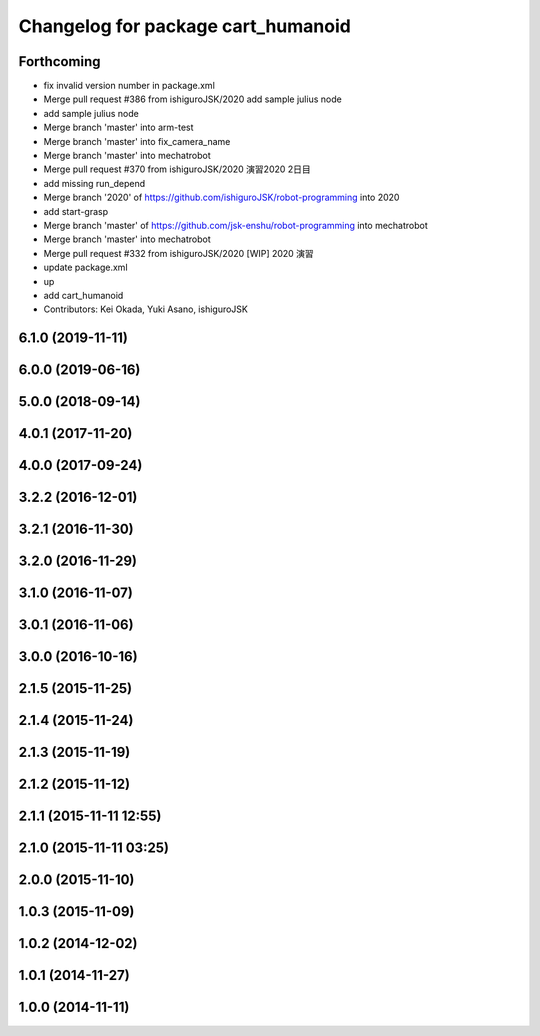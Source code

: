 ^^^^^^^^^^^^^^^^^^^^^^^^^^^^^^^^^^^
Changelog for package cart_humanoid
^^^^^^^^^^^^^^^^^^^^^^^^^^^^^^^^^^^

Forthcoming
-----------
* fix invalid version number in package.xml
* Merge pull request #386 from ishiguroJSK/2020
  add sample julius node
* add sample julius node
* Merge branch 'master' into arm-test
* Merge branch 'master' into fix_camera_name
* Merge branch 'master' into mechatrobot
* Merge pull request #370 from ishiguroJSK/2020
  演習2020 2日目
* add missing run_depend
* Merge branch '2020' of https://github.com/ishiguroJSK/robot-programming into 2020
* add start-grasp
* Merge branch 'master' of https://github.com/jsk-enshu/robot-programming into mechatrobot
* Merge branch 'master' into mechatrobot
* Merge pull request #332 from ishiguroJSK/2020
  [WIP] 2020 演習
* update package.xml
* up
* add cart_humanoid
* Contributors: Kei Okada, Yuki Asano, ishiguroJSK

6.1.0 (2019-11-11)
------------------

6.0.0 (2019-06-16)
------------------

5.0.0 (2018-09-14)
------------------

4.0.1 (2017-11-20)
------------------

4.0.0 (2017-09-24)
------------------

3.2.2 (2016-12-01)
------------------

3.2.1 (2016-11-30)
------------------

3.2.0 (2016-11-29)
------------------

3.1.0 (2016-11-07)
------------------

3.0.1 (2016-11-06)
------------------

3.0.0 (2016-10-16)
------------------

2.1.5 (2015-11-25)
------------------

2.1.4 (2015-11-24)
------------------

2.1.3 (2015-11-19)
------------------

2.1.2 (2015-11-12)
------------------

2.1.1 (2015-11-11 12:55)
------------------------

2.1.0 (2015-11-11 03:25)
------------------------

2.0.0 (2015-11-10)
------------------

1.0.3 (2015-11-09)
------------------

1.0.2 (2014-12-02)
------------------

1.0.1 (2014-11-27)
------------------

1.0.0 (2014-11-11)
------------------
